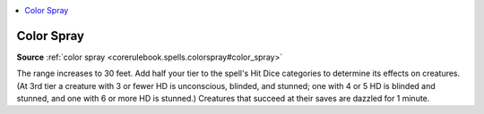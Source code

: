 
.. _`mythicadventures.mythicspells.colorspray`:

.. contents:: \ 

.. _`mythicadventures.mythicspells.colorspray#color_spray_mythic`: `mythicadventures.mythicspells.colorspray#color_spray`_

.. _`mythicadventures.mythicspells.colorspray#color_spray`:

Color Spray
============

\ **Source**\  :ref:`color spray <corerulebook.spells.colorspray#color_spray>`

The range increases to 30 feet. Add half your tier to the spell's Hit Dice categories to determine its effects on creatures. (At 3rd tier a creature with 3 or fewer HD is unconscious, blinded, and stunned; one with 4 or 5 HD is blinded and stunned, and one with 6 or more HD is stunned.) Creatures that succeed at their saves are dazzled for 1 minute.
